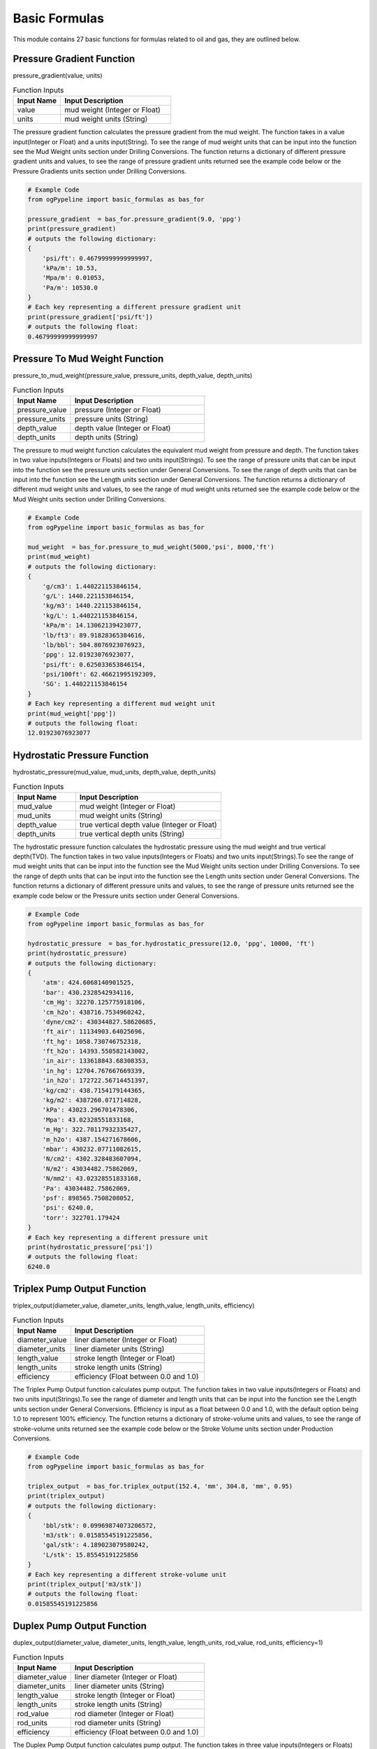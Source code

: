 Basic Formulas
==================

This module contains 27 basic functions for formulas related to oil and gas, they are outlined below. 

Pressure Gradient Function
------------

pressure_gradient(value, units)

.. list-table:: Function Inputs
   :widths: 30 70
   :header-rows: 1

   * - Input Name
     - Input Description
   * - value
     - mud weight (Integer or Float)
   * - units
     - mud weight units (String)

The pressure gradient function calculates the pressure gradient from the mud weight. The function takes in a value input(Integer or Float) and a units input(String). To see the range of mud weight units that can be input into the function see the Mud Weight units section under Drilling Conversions. The function returns a dictionary of different pressure gradient units and values, to see the range of pressure gradient units returned see the example code below or the Pressure Gradients units section under Drilling Conversions.

.. code:: python

   # Example Code
   from ogPypeline import basic_formulas as bas_for

   pressure_gradient  = bas_for.pressure_gradient(9.0, 'ppg')
   print(pressure_gradient)
   # outputs the following dictionary:
   {
       'psi/ft': 0.46799999999999997,
       'kPa/m': 10.53,
       'Mpa/m': 0.01053,
       'Pa/m': 10530.0
   }
   # Each key representing a different pressure gradient unit
   print(pressure_gradient['psi/ft'])
   # outputs the following float:
   0.46799999999999997

Pressure To Mud Weight Function
------------

pressure_to_mud_weight(pressure_value, pressure_units, depth_value, depth_units)

.. list-table:: Function Inputs
   :widths: 30 70
   :header-rows: 1

   * - Input Name
     - Input Description
   * - pressure_value
     - pressure (Integer or Float)
   * - pressure_units
     - pressure units (String)
   * - depth_value
     - depth value (Integer or Float)
   * - depth_units
     - depth units (String)

The pressure to mud weight function calculates the equivalent mud weight from pressure and depth. The function takes in two value inputs(Integers or Floats) and two units input(Strings). To see the range of pressure units that can be input into the function see the pressure units section under General Conversions. To see the range of depth units that can be input into the function see the Length units section under General Conversions. The function returns a dictionary of different mud weight units and values, to see the range of mud weight units returned see the example code below or the Mud Weight units section under Drilling Conversions.

.. code:: python

   # Example Code
   from ogPypeline import basic_formulas as bas_for

   mud_weight  = bas_for.pressure_to_mud_weight(5000,'psi', 8000,'ft')
   print(mud_weight)
   # outputs the following dictionary:
   {
       'g/cm3': 1.440221153846154,
       'g/L': 1440.221153846154,
       'kg/m3': 1440.221153846154,
       'kg/L': 1.440221153846154,
       'kPa/m': 14.13062139423077,
       'lb/ft3': 89.91828365384616,
       'lb/bbl': 504.8076923076923,
       'ppg': 12.01923076923077,
       'psi/ft': 0.625033653846154,
       'psi/100ft': 62.46621995192309,
       'SG': 1.440221153846154
   }
   # Each key representing a different mud weight unit
   print(mud_weight['ppg'])
   # outputs the following float:
   12.01923076923077

Hydrostatic Pressure Function
------------

hydrostatic_pressure(mud_value, mud_units, depth_value, depth_units)

.. list-table:: Function Inputs
   :widths: 30 70
   :header-rows: 1

   * - Input Name
     - Input Description
   * - mud_value
     - mud weight (Integer or Float)
   * - mud_units
     - mud weight units (String)
   * - depth_value
     - true vertical depth value (Integer or Float)
   * - depth_units
     - true vertical depth units (String)
   
The hydrostatic pressure function calculates the hydrostatic pressure using the mud weight and true vertical depth(TVD). The function takes in two value inputs(Integers or Floats) and two units input(Strings).To see the range of mud weight units that can be input into the function see the Mud Weight units section under Drilling Conversions. To see the range of depth units that can be input into the function see the Length units section under General Conversions. The function returns a dictionary of different pressure units and values, to see the range of pressure units returned see the example code below or the Pressure units section under General Conversions.

.. code:: python

   # Example Code
   from ogPypeline import basic_formulas as bas_for

   hydrostatic_pressure  = bas_for.hydrostatic_pressure(12.0, 'ppg', 10000, 'ft')
   print(hydrostatic_pressure)
   # outputs the following dictionary:
   {
       'atm': 424.6068140901525,
       'bar': 430.2328542934116,
       'cm_Hg': 32270.125775918106,
       'cm_h2o': 438716.7534960242,
       'dyne/cm2': 430344827.58620685,
       'ft_air': 11134903.64025696,
       'ft_hg': 1058.730746752318,
       'ft_h2o': 14393.550582143002,
       'in_air': 133618843.68308353,
       'in_hg': 12704.767667669339,
       'in_h2o': 172722.56714451397,
       'kg/cm2': 438.7154179144365,
       'kg/m2': 4387260.071714828,
       'kPa': 43023.296701478306,
       'Mpa': 43.02328551833168,
       'm_Hg': 322.70117932335427,
       'm_h2o': 4387.154271678606,
       'mbar': 430232.07711082615,
       'N/cm2': 4302.328483607094,
       'N/m2': 43034482.75862069,
       'N/mm2': 43.02328551833168,
       'Pa': 43034482.75862069,
       'psf': 898565.7508208052,
       'psi': 6240.0,
       'torr': 322701.179424
   }
   # Each key representing a different pressure unit
   print(hydrostatic_pressure['psi'])
   # outputs the following float:
   6240.0

Triplex Pump Output Function
------------

triplex_output(diameter_value, diameter_units, length_value, length_units, efficiency)

.. list-table:: Function Inputs
   :widths: 30 70
   :header-rows: 1

   * - Input Name
     - Input Description
   * - diameter_value
     - liner diameter (Integer or Float)
   * - diameter_units
     - liner diameter units (String)
   * - length_value
     - stroke length  (Integer or Float)
   * - length_units
     - stroke length units (String)
   * - efficiency
     - efficiency (Float between 0.0 and 1.0)

The Triplex Pump Output function calculates pump output. The function takes in two value inputs(Integers or Floats) and two units input(Strings).To see the range of diameter and length units that can be input into the function see the Length units section under General Conversions. Efficiency is input as a float between 0.0 and 1.0, with the default option being 1.0 to represent 100% efficiency. The function returns a dictionary of stroke-volume units and values, to see the range of stroke-volume units returned see the example code below or the Stroke Volume units section under Production Conversions.

.. code:: python

   # Example Code
   from ogPypeline import basic_formulas as bas_for

   triplex_output  = bas_for.triplex_output(152.4, 'mm', 304.8, 'mm', 0.95)
   print(triplex_output)
   # outputs the following dictionary:
   {
       'bbl/stk': 0.09969874073206572,
       'm3/stk': 0.01585545191225856,
       'gal/stk': 4.189023079580242,
       'L/stk': 15.85545191225856
   }
   # Each key representing a different stroke-volume unit
   print(triplex_output['m3/stk'])
   # outputs the following float:
   0.01585545191225856

Duplex Pump Output Function
------------

duplex_output(diameter_value, diameter_units, length_value, length_units, rod_value, rod_units, efficiency=1)

.. list-table:: Function Inputs
   :widths: 30 70
   :header-rows: 1

   * - Input Name
     - Input Description
   * - diameter_value
     - liner diameter (Integer or Float)
   * - diameter_units
     - liner diameter units (String)
   * - length_value
     - stroke length (Integer or Float)
   * - length_units
     - stroke length units (String)
   * - rod_value
     - rod diameter (Integer or Float)
   * - rod_units
     - rod diameter units (String)
   * - efficiency
     - efficiency (Float between 0.0 and 1.0)

The Duplex Pump Output function calculates pump output. The function takes in three value inputs(Integers or Floats) and three units input(Strings).To see the range of liner diameter, rod diameter and length units that can be input into the function see the Length units section under General Conversions. Efficiency is input as a float between 0.0 and 1.0, with the default option being 1.0 to represent 100% efficiency. The function returns a dictionary of stroke-volume units and values, to see the range of stroke-volume units returned see the example code below or the Stroke Volume units section under Production Conversions.

.. code:: python

   # Example Code
   from ogPypeline import basic_formulas as bas_for

   duplex_output  = bas_for.duplex_output(5.5, 'in', 14, 'in', 2, 'in', 0.95)
   print(duplex_output)
   # outputs the following dictionary:
   {
       'bbl/stk': 0.12169912796172896,
       'm3/stk': 0.01935425319309361,
       'gal/stk': 5.113409177017886,
       'L/stk': 19.35425319309361
   }
   # Each key representing a different stroke-volume unit
   print(duplex_output['m3/stk'])
   # outputs the following float:
   0.01935425319309361

Hydraulic Horsepower Function
------------

hydraulic_horsepower(pressure_value, pressure_units, circulating_value, circulating_units)

.. list-table:: Function Inputs
   :widths: 30 70
   :header-rows: 1

   * - Input Name
     - Input Description
   * - pressure_value
     - pressure value (Integer or Float)
   * - pressure_units
     - pressure units (String)
   * - circulating_value
     - flow rate (Integer or Float)
   * - circulating_units
     - flow rate units (String)

The function takes in two value inputs(Integers or Floats) and two units input(Strings). To see the range of pressure units that can be input into the function see the pressure units section under General Conversions. To see the range of flow rate units(circulating_units) that can be input into the function see the flow rate units section under Drilling Conversions. The function returns the hyraulic horsepower as a dictionary with a single entry 'hhp'.

.. code:: python

   # Example Code
   from ogPypeline import basic_formulas as bas_for

   hydraulic_horsepower  = bas_for.hydraulic_horsepower(3500 , 'psi', 800, 'gpm')
   print(hydraulic_horsepower)
   # outputs the following dictionary:
   {
       'hhp': 1633.6056009334889
   }

Suspended Drill Collar Weight Function
------------

drill_collar_in_air(od_value, id_value, diameter_units, dc_type)

.. list-table:: Function Inputs
   :widths: 30 70
   :header-rows: 1

   * - Input Name
     - Input Description
   * - od_value
     - drill collar outer diameter value (Integer or Float)
   * - id_value
     - drill collar inner diameter value (Integer or Float)
   * - diameter_units
     - diameter units (String)
   * - dc_type
     - drill collar type (String 'reg' or 'spiral')

The function takes in two value inputs(Integers or Floats) and one units input(Strings). To see the range of diameter units that can be input into the function see the pressure units section under General Conversions. To see the range of diameter units that can be input into the function see the Length units section under General Conversions. Drill Collar type(dc_type) is input as a string, either 'reg' or 'spiral', with the default option being 'reg' for regular drill collar. The function returns a dictionary of weight-length units and values, to see the range of weight-length units returned see the example code below or the Weight Length units section under Drilling Conversions.

.. code:: python

   # Example Code
   from ogPypeline import basic_formulas as bas_for

   drill_collar_in_air  = bas_for.drill_collar_in_air(8.0, 2.8125, 'in', dc_type='reg')
   print(drill_collar_in_air)
   # outputs the following dictionary:
   {
       'lb/ft': 149.198984375,
       'kg/m': 222.0319605875
   }
   # Each key representing a different stroke-volume unit
   print(drill_collar_in_air['lb/ft'])
   # outputs the following float:
   149.198984375

Capacity of Hole or Tubular Function
------------

hole_tubular_capacity(diameter_value, diameter_units, washout_value)

.. list-table:: Function Inputs
   :widths: 30 70
   :header-rows: 1

   * - Input Name
     - Input Description
   * - diameter_value
     - inner diameter value of hole or tubular (Integer or Float)
   * - diameter_units
     - diameter units (string)
   * - washout_value
     - washout value of hole or tubular (Integer or Float)

The function takes in two value inputs(Integers or Floats) and one units input(Strings). To see the range of diameter units that can be input into the function see the pressure units section under General Conversions. To see the range of diameter units that can be input into the function see the Length units section under General Conversions. The washout is a decimal display of the percentage of washout in the hole, i.e. 20% washout is input into the function as 0.2, the default for washout is 0.0 . The function returns a dictionary containing the capacity in volume by length and in length by volume, To see the range of capacity units that can be returned, see the example code below or review the Pipe Capacity (Volume per Length) and the Pipe Capacity (Length per Volume) units section of Production Conversions.

.. code:: python

   # Example Code
   from ogPypeline import basic_formulas as bas_for

   hole_tubular_capacity  = bas_for.hole_tubular_capacity(2.8125,'in',0.05)
   print(hole_tubular_capacity)
   # outputs the following dictionary:
   {
       'bbl/ft': 0.00847187416516903,
       'm3/m': 0.004419387045757085,
       'bbl/in': 0.0007059895137640856,
       'ft3/ft': 0.04756604348985526,
       'gal(us)/ft': 0.35581871493709927,
       'l/m': 4.419030040979765,
       'dm3/m': 4.419030040979765,
       'in3/ft': 82.19412315046993,
       'm/m3': 226.29400359955125,
       'ft/bbl': 118.03763612440862,
       'ft/ft3': 21.023400868169222,
       'ft/gal(us)': 2.8104199077240137
   }
   # Each key representing a different pipe capacity unit
   print(hole_tubular_capacity['ft/bbl'])
   # outputs the following float:
   118.03763612440862

Tubular Displacement Function
------------

tubular_displacement(od_value, id_value, diameter_units)

.. list-table:: Function Inputs
   :widths: 30 70
   :header-rows: 1

   * - Input Name
     - Input Description
   * - od_value
     - outer diameter value of tubular (Integer or Float)
   * - id_value
     - inner diameter value of tubular (Integer or Float)
   * - diameter_units
     - diameter units (string)

The function is for the calculation of plain pipe such as casing or tubing that has no tool joints. It takes in two value inputs(Integers or Floats) and one units input(Strings). To see the range of diameter units that can be input into the function see the Length units section under General Conversions. The function returns a dictionary containing the capacity in volume by length and in length by volume, To see the range of capacity units that can be returned, see the example code below or review the Pipe Capacity (Volume per Length) and the Pipe Capacity (Length per Volume) units section of Production Conversions.

.. code:: python

   # Example Code
   from ogPypeline import basic_formulas as bas_for

   tubular_displacement  = bas_for.tubular_displacement(5, 4.276,'in')
   print(tubular_displacement)
   # outputs the following dictionary:
   {
       'bbl/ft': 0.006524017874489995,
       'm3/m': 0.0034032800202992036,
       'bbl/in': 0.0005436681562074994,
       'ft3/ft': 0.03662964202448027,
       'gal(us)/ft': 0.2740087507285798,
       'l/m': 3.403005098185973,
       'dm3/m': 3.403005098185973,
       'in3/ft': 63.29602141830193,
       'm/m3': 293.8579200287023,
       'ft/bbl': 153.27977624190268,
       'ft/ft3': 27.300294098743297,
       'ft/gal(us)': 3.6495184819500626
   }
   # Each key representing a different pipe capacity unit
   print(tubular_displacement['l/m'])
   # outputs the following float:
   3.403005098185973

Annular Capacity Function
------------

annular_capacity(od_value, id_value, diameter_units)

.. list-table:: Function Inputs
   :widths: 30 70
   :header-rows: 1

   * - Input Name
     - Input Description
   * - od_value
     - outer diameter value of annulus (Integer or Float)
   * - id_value
     - inner diameter value of annulus (Integer or Float)
   * - diameter_units
     - diameter units (string)

The function is for the calculation of fluid in the annulus between two tubulars. It takes in two value inputs(Integers or Floats) and one units input(Strings). To see the range of diameter units that can be input into the function see the Length units section under General Conversions. The function returns a dictionary containing the capacity in volume by length and in length by volume, To see the range of capacity units that can be returned, see the example code below or review the Pipe Capacity (Volume per Length) and the Pipe Capacity (Length per Volume) units section of Production Conversions.

.. code:: python

   # Example Code
   from ogPypeline import basic_formulas as bas_for

   annular_capacity  = bas_for.annular_capacity(6.125, 3.5,'in')
   print(annular_capacity)
   # outputs the following dictionary:
   {
       'bbl/ft': 0.02454403050320575,
       'm3/m': 0.012803491688119291,
       'bbl/in': 0.002045335875267145,
       'ft3/ft': 0.13780450459612387,
       'gal(us)/ft': 1.0308492811346415,
       'l/m': 12.802457402673886,
       'dm3/m': 12.802457402673886,
       'in3/ft': 238.1261839421022,
       'm/m3': 78.11000408336783,
       'ft/bbl': 40.74310451453309,
       'ft/ft3': 7.256656833757274,
       'ft/gal(us)': 0.9700739170126922
   }
   # Each key representing a different pipe capacity unit
   print(annular_capacity['bbl/ft'])
   # outputs the following float:
   0.02454403050320575

Annular Capacity Multiple Tubulars Function
------------

annular_capacity_multiple_tubulars(od_value, id_array, diameter_units)

.. list-table:: Function Inputs
   :widths: 30 70
   :header-rows: 1

   * - Input Name
     - Input Description
   * - od_value
     - outer diameter value of annulus (Integer or Float)
   * - id_array
     - a list of inner diameter value of annulus (list of Integers or Floats)
   * - diameter_units
     - diameter units (string)

The function is for the calculation of fluid in the annulus between tubulars. It takes in one value input(Integer or Float), a list of values(Integers or Floats) and one units input(Strings). To see the range of diameter units that can be input into the function see the Length units section under General Conversions. The function returns a dictionary containing the capacity in volume by length and in length by volume, To see the range of capacity units that can be returned, see the example code below or review the Pipe Capacity (Volume per Length) and the Pipe Capacity (Length per Volume) units section of Production Conversions.

.. code:: python

   # Example Code
   from ogPypeline import basic_formulas as bas_for

   annular_capacity  = bas_for.annular_capacity_multiple_tubulars(8.681, [2.125,3.5,5.5],'in')
   print(annular_capacity)
   # outputs the following dictionary:
   {
       'bbl/ft': 0.027534618224208267,
       'm3/m': 0.014363543735131138,
       'bbl/in': 0.0022945515186840212,
       'ft3/ft': 0.1545954085713359,
       'gal(us)/ft': 1.1564539654167472,
       'l/m': 14.36238342631917,
       'dm3/m': 14.36238342631917,
       'in3/ft': 267.1408660112686,
       'm/m3': 69.6263266560265,
       'ft/bbl': 36.31791775201757,
       'ft/ft3': 6.468497410377888,
       'ft/gal(us)': 0.8647123274289895
   }
   # Each key representing a different pipe capacity unit
   print(annular_capacity['bbl/ft'])
   # outputs the following float:
   0.027534618224208267

Cuttings Drilled Function
------------

cuttings_drilled(diameter_value, diameter_units, washout_value, porosity)

.. list-table:: Function Inputs
   :widths: 30 70
   :header-rows: 1

   * - Input Name
     - Input Description
   * - diameter_value
     - outer diameter value of annulus (Integer or Float)
   * - diameter_units
     - a list of inner diameter value of annulus (list of Integers or Floats)
   * - washout_value
     - diameter units (string)
   * - porosity
     - porosity (Float between 0.0 and 1.0)

This function is for the calculation of the volume of cuttings produced while drilling. It takes in three value inputs(Integers or Floats) and one unit input(String). To see the range of diameter units that can be input into the function see the Length units section under General Conversions. The washout and porosity values are a decimal display of the percentage i.e. 20% is input into the function as 0.2. The function returns a dictionary containing the capacity in volume by length. To see the range of capacity units that can be returned, see the example code below or review the Pipe Capacity (Volume per Length) units section of Production Conversions.

.. code:: python

   # Example Code
   from ogPypeline import basic_formulas as bas_for

   cuttings_drilled  = bas_for.cuttings_drilled(12.25,'in',0.1,0.2)
   print(cuttings_drilled)
   # outputs the following dictionary:
   {
       'bbl/ft': 0.14111181270643094,
       'm3/m': 0.07361154154556052,
       'bbl/in': 0.011759317725535907,
       'ft3/ft': 0.7922840317579817,
       'gal(us)/ft': 5.9266961336701,
       'l/m': 73.60559509377308,
       'dm3/m': 73.60559509377308,
       'in3/ft': 1369.066806877793
   }
   # Each key representing a different volume per length unit
   print(cuttings_drilled['ft3/ft'])
   # outputs the following float:
   0.7922840317579817

Annular Velocity from Annular Capacity Function
------------

annular_velocity_annular_capcity(output_value, output_units, annulus_value, annulus_units)

.. list-table:: Function Inputs
   :widths: 30 70
   :header-rows: 1

   * - Input Name
     - Input Description
   * - output_value
     - pump output / flow rate value (Integer or Float)
   * - output_units
     - pump output / flow rate units (string)
   * - annulus_value
     - annular capacity value value (Integer or Float)
   * - annulus_units
     - annular capacity value units (string)

This function is for the calculation of annular velocity from the annular capacity and flow rate. It takes in two value inputs(Integers or Floats) and two unit inputs(Strings). To see the range of flow rate units that can be input into the function see the Flow Rate units section under Drilling Conversions. To see the range of annular capacity units that can be input into the function see the Annular Capacity units section under Production Conversions. The function returns a dictionary containing the annular velocity with different units. To see the range of velocity units that can be returned, see the example code below or review the Velocity units section of Force and Power Conversions.

.. code:: python

   # Example Code
   from ogPypeline import basic_formulas as bas_for

   annular_velocity  = bas_for.annular_velocity_annular_capcity(12.6,'bbl/min',0.1261,'bbl/ft')
   print(annular_velocity)
   # outputs the following dictionary:
   {
       'ft/d': 143885.80491673274,
       'ft/hr': 5995.241871530531,
       'ft/min': 99.92069785884219,
       'ft/s': 1.665348295003965,
       'kph': 1.665348295003965,
       'k/min': 0.030455828707375097,
       'k/sec': 0.0005095955590800952,
       'knot': 0.986686915146709,
       'mach': 0.0014888183980967485,
       'm/d': 43856.39333862014,
       'm/hr': 43856.39333862014,
       'm/min': 30.4558287073751,
       'm/sec': 0.5075971451229183,
       'mph': 1.135458842188739,
       'mi/min': 0.01892498017446471,
       'mi/sec': 0.000319746233148295
   }
   # Each key representing a different velocity unit
   print(annular_velocity['ft/min'])
   # outputs the following float:
   99.92069785884219

Annular Velocity from Annulus Diameter Function
------------

annular_velocity_flow_rate(hole_id_value, pipe_od_value, dia_units, flow_value, flow_units)

.. list-table:: Function Inputs
   :widths: 30 70
   :header-rows: 1

   * - Input Name
     - Input Description
   * - hole_id_value
     - hole inner diameter value (Integer or Float)
   * - pipe_od_value
     - pipe outer diameter value (Integer or Float)
   * - dia_unit
     - diameter units (string)
   * - flow_value
     - pump output / flow rate value (Integer or Float)
   * - flow_units
     - pump output / flow rate units (string)

This function is for the calculation of annular velocity from the annular diameter and flow rate. It takes in three value inputs(Integers or Floats) and two unit inputs(Strings). To see the range of flow rate units that can be input into the function see the Flow Rate units section under Drilling Conversions. To see the range of Diameter units that can be input into the function see the Length units section under General Conversions. The function returns a dictionary containing the annular velocity with different units and values. To see the range of velocity units that can be returned, see the example code below or review the Velocity units section of Force and Power Conversions.

.. code:: python

   # Example Code
   from ogPypeline import basic_formulas as bas_for

   annular_velocity  = bas_for.annular_velocity_flow_rate(12.25,4.5,'in',120,'ft3/min')
   print(annular_velocity)
   # outputs the following dictionary:
   {
       'ft/d': 243963.61949118917, 
       'ft/hr': 10165.150812132882, 
       'ft/min': 169.4191802022147, 
       'ft/s': 2.8236586506762515, 
       'kph': 2.8236586506762515, 
       'k/min': 0.05163896612563504, 
       'k/sec': 0.000864037819031295, 
       'knot': 1.6729635787428097, 
       'mach': 0.002524345785012999, 
       'm/d': 74360.11122091446, 
       'm/hr': 74360.11122091446, 
       'm/min': 51.638966125635044, 
       'm/sec': 0.8606494354272507, 
       'mph': 1.925211796145887, 
       'mi/min': 0.03208799273029946, 
       'mi/sec': 0.000542141376647087
   }
   # Each key representing a different velocity unit
   print(annular_velocity['ft/min'])
   # outputs the following float:
   169.4191802022147

Flow Rate from Required Annular Velocity Function
------------

pump_output_flow_rate(od_value, id_value, diameter_units, velocity_value, velocity_units)

.. list-table:: Function Inputs
   :widths: 30 70
   :header-rows: 1

   * - Input Name
     - Input Description
   * - od_value
     - hole inner diameter value (Integer or Float)
   * - id_value
     - pipe outer diameter units (Integer or Float)
   * - diameter_units
     - diameter units (string)
   * - velocity_value
     - required annular velocity value (Integer or Float)
   * - velocity_units
     - required annular velocity units (string)

This function is for the calculation of the flow rate from the required annular velocity. It takes in three value inputs(Integers or Floats) and two unit inputs(Strings). To see the range of Diameter units that can be input into the function see the Length units section under General Conversions. To see the range of annular velocity units that can be input into the function see the Velocity units section under Force and Power Conversions. The function returns a dictionary containing the flow rate with different units and values. To see the range of velocity units that can be returned, see the example code below or review the Flow Rate units section of Drilling Conversions.

.. code:: python

   # Example Code
   from ogPypeline import basic_formulas as bas_for

   pump_output  = bas_for.pump_output_flow_rate(10, 5.0, 'in', 120, 'ft/min')
   print(pump_output)
   # outputs the following dictionary:
   {
       'bbl/hr': 524.7813306122449,
       'bbl/min': 8.74634693877551,
       'ft3/min': 49.10715918367347,
       'm3/hr': 83.43356326530612,
       'm3/min': 1.3905551020408162,
       'gal/hr': 22040.81632653061,
       'gpm': 367.3469387755102,
       'L/hr': 83433.56583673469,
       'L/min': 1390.5594367346937
   }
   # Each key representing a different flow rate unit
   print(pump_output['gpm'])
   # outputs the following float:
   367.3469387755102

Stroke Rate from Required Annular Velocity Function
------------

pump_output_spm(velocity_value, velocity_units, stroke_value, stroke_units, annulus_value, annulus_units)

.. list-table:: Function Inputs
   :widths: 30 70
   :header-rows: 1

   * - Input Name
     - Input Description
   * - velocity_value
     - required annular velocity value (Integer or Float)
   * - velocity_units
     - required annular velocity units (string)
   * - stroke_value
     - pump output value (Integer or Float)
   * - stroke_units
     - pump output units (string)
   * - annulus_value
     - annular capacity value (Integer or Float)
   * - annulus_units
     - annular capacity units (string)

This function is for the calculation of the required Strokes per Minute from the required annular velocity, pump output and annular capacity. It takes in three value inputs(Integers or Floats) and three unit inputs(Strings).To see the range of annular velocity units that can be input into the function see the Velocity units section under Force and Power Conversions.  To see the range of Pump Output units that can be input into the function see the Stroke Volume units section under Production Conversions.  To see the range of Annular Capacity units that can be input into the function see the Pipe Capacity units section under Production Conversions. The function returns a float giving the required strokes per minute.

.. code:: python

   # Example Code
   from ogPypeline import basic_formulas as bas_for

   spm_output  = bas_for.pump_output_spm(120,'ft/min',0.136,'bbl/stk',0.1261,'bbl/ft')
   print(spm_output)
   # outputs the following float:
   111.26470588235291

Stroke Pressure Factor Function
------------

stroke_pressure_factor(old_spm, new_spm, pressure_old_value, pressure_new_value, pressure_units)

.. list-table:: Function Inputs
   :widths: 30 70
   :header-rows: 1

   * - Input Name
     - Input Description
   * - old_spm
     - old strokes per minute value (Integer or Float)
   * - new_spm
     - new strokes per minute value (Integer or Float)
   * - pressure_old_value
     - old pressure value (Integer or Float)
   * - pressure_new_value
     - new pressure value (Integer or Float)
   * - pressure_units
     - pressure units (string)

This function is for the calculation of the relationship factor between pump pressure and pump stroke output. It takes in four value inputs(Integers or Floats) and one unit input(String).To see the range of pressure units that can be input into the function see the Pressure units section under General Conversions. The function returns a float giving the stroke pressure factor.

.. code:: python

   # Example Code
   from ogPypeline import basic_formulas as bas_for

   factor  = bas_for.stroke_pressure_factor(120, 315, 450, 2500, 'psi')
   print(factor)
   # outputs the following float:
   1.7768442367078825

New Pressure from Stroke Pressure Factor Function
------------

stroke_pressure_relationship(old_spm, new_spm, pressure_value, pressure_units, factor)

.. list-table:: Function Inputs
   :widths: 30 70
   :header-rows: 1

   * - Input Name
     - Input Description
   * - old_spm
     - old strokes per minute value (Integer or Float)
   * - new_spm
     - new strokes per minute value (Integer or Float)
   * - pressure_value
     - old pressure value (Integer or Float)
   * - pressure_units
     - pressure units (string)
   * - factor
     - stroke pressure factor (Integer or Float)

This function is for the calculation of the new pump pressure from the pump stroke output and stroke pressure factor. It takes in four value inputs(Integers or Floats) and one unit input(String). The default input for factor is 2. To see the range of pressure units that can be input into the function see the Pressure units section under General Conversions. The function returns a dictionary of the new pressure with the different pressure units and values. To see the range of pressure units that can be returned, see the example code below or review the Pressure units section of General Conversions.

.. code:: python

   # Example Code
   from ogPypeline import basic_formulas as bas_for

   new_pressure  = bas_for.stroke_pressure_relationship(60, 30, 1800, 'psi', 1.7768)
   print(new_pressure)
   # outputs the following dictionary:
   {
       'atm': 35.744133919186226,
       'bar': 36.21774368659171,
       'cm_Hg': 2716.554843320286,
       'cm_h2o': 36931.93295344288,
       'dyne/cm2': 36227169.791496836,
       'ft_air': 937355.392535161,
       'ft_hg': 89.12578022885893,
       'ft_h2o': 1211.673912212499,
       'in_air': 11248264.710421933,
       'in_hg': 1069.50925386916,
       'in_h2o': 14540.083592648887,
       'kg/cm2': 36.93182052188139,
       'kg/m2': 369327.11943802587,
       'kPa': 3621.7753175671164,
       'Mpa': 3.6217743761505465,
       'm_Hg': 27.16554183033969,
       'm_h2o': 369.3182130085059,
       'mbar': 36217.678262021276,
       'N/cm2': 362.17743187166604,
       'N/m2': 3622716.979149684,
       'N/mm2': 3.6217743761505465,
       'Pa': 3622716.979149684,
       'psf': 75642.81463865908,
       'psi': 525.2939619767042,
       'torr': 27165.541838812216
   }
   # Each key representing a different pressure unit
   print(new_pressure['psi'])
   # outputs the following float:
   525.2939619767042

Buoyancy Factor Function
------------

buoyancy_factor(value, units)

.. list-table:: Function Inputs
   :widths: 30 70
   :header-rows: 1

   * - Input Name
     - Input Description
   * - value
     - mud weight value (Integer or Float)
   * - units
     - mud weight units (string)

This function is used to calculate the buoyancy factor to compensate for weight loss due to the buoyancy in drilling fluid. It takes in one value input(Integer or Float) and one unit input(String).To see the range of mud weight units that can be input into the function see the Mud Weight units section under Drilling Conversions. The function returns a float giving the buoyancy factor.

.. code:: python

   # Example Code
   from ogPypeline import basic_formulas as bas_for

   buoyancy_factor  = bas_for.buoyancy_factor(120, 'lb/ft3')
   print(buoyancy_factor)
   # outputs the following float:
   0.7551113282442748

Formation Temperature Function
------------

formation_temp(depth_value, depth_units, gradient_value, gradient_units, temp_value, temp_units)

.. list-table:: Function Inputs
   :widths: 30 70
   :header-rows: 1

   * - Input Name
     - Input Description
   * - depth_value
     - depth value (Integer or Float)
   * - depth_units
     - depth units (string)
   * - gradient_value
     - geothermal gradient value (Integer or Float)
   * - gradient_units
     - geothermal gradient units (string)
   * - temp_value
     - surface temperature value (Integer or Float)
   * - temp_units
     - surface temperature units (string)

This function is for the calculation of formation temperature using the geothermal gradient and total vertical depth. It takes in three value inputs(Integers or Floats) and three unit inputs(Strings). To see the range of depth units that can be input into the function see the Length units section under General Conversions. To see the range of geothermal gradient units that can be input into the function see the Geothermal Gradient units section under Drilling Conversions. To see the range of temperature units that can be input into the function see the Temperature units section under General Conversions. The function returns a dictionary of formation temperatures with the different temperature units and values. To see the range of temperature units that can be returned, see the example code below or review the Temperature units section of General Conversions.

.. code:: python

   # Example Code
   from ogPypeline import basic_formulas as bas_for

   formation_temp = basFor.formation_temp(12000, 'ft', 0.15, 'f/100ft', 90, 'f')
   print(formation_temp)
   # outputs the following dictionary:
   {
       'c': 42.22222222222222,
       'f': 108.0,
       'k': 315.3722222222222
   }
   # Each key representing a different temperature unit
   print(formation_temp['f'])
   # outputs the following float:
   108.0

Surface Accumulator Capacity Function
------------

accumulator_capacity_surface(volume_value, volume_units, pre_charge_value, operating_value, minimum_value, pressure_units)

.. list-table:: Function Inputs
   :widths: 30 70
   :header-rows: 1

   * - Input Name
     - Input Description
   * - volume_value
     - volume per bottle value (Integer or Float)
   * - volume_units
     - volume units (string)
   * - pre_charge_value
     - pre-charge pressure value (Integer or Float)
   * - operating_value
     - operating pressure value (Integer or Float)
   * - minimum_value
     - minimum system pressure value (Integer or Float)
   * - pressure_units
     - pressure units (string)

This function is used to calculate the usable volume of hydraulic fluid per bottle. It takes in four value inputs(Integers or Floats) and two unit inputs(Strings). To see the range of volume units that can be input into the function see the Volume units section under General Conversions. To see the range of pressure units that can be input into the function see the Pressure units section under General Conversions. The function returns a dictionary of accumulator volume with the different volume units and values. To see the range of temperature units that can be returned, see the example code below or review the  Volume units section under General Conversions.

.. code:: python

   # Example Code
   from ogPypeline import basic_formulas as bas_for

   accumulator_capacity = basFor.accumulator_capacity_surface(10,'gal_us',1000,3000,1200,'psi' )
   print(accumulator_capacity)
   # outputs the following dictionary:
   {
       'bbl': 0.11904761904761904,
       'bucket': 1.0,
       'bu_us': 0.5371043789851466,
       'cm3': 18925.056775170324,
       'ft3': 0.6684027760371456,
       'in3': 1155.0011550011548,
       'm3': 0.01892705891700147,
       'mm3': 18927062.67128992,
       'yd3': 0.024755658433030393,
       'C': 80.0,
       'dr': 5119.803399549457,
       'drum': 0.09090909090909091,
       'fl_oz': 640.0,
       'gal_us': 5.0,
       'gill': 160.0,
       'gal_uk': 4.163371,
       'kL': 0.018927,
       'L': 18.927059,
       'ml': 18927.05892,
       'Pt': 40.0,
       'qt_dr': 17.18734,
       'qt_lq': 20.0,
       'tbsp': 1280.0,
       'tsp': 3840.0,
       'toe': 0.016234000000000002
   }
   # Each key representing a different volume unit
   print(accumulator_capacity['gal_us'])
   # outputs the following float:
   5.0

Subsea Accumulator Capacity Function
------------

accumulator_capacity_subsea(volume_value, volume_units, pre_charge_value, operating_value, minimum_value, pressure_units, pres_grad_value, pres_grad_units, depth_value, depth_units)

.. list-table:: Function Inputs
   :widths: 30 70
   :header-rows: 1

   * - Input Name
     - Input Description
   * - volume_value
     - volume per bottle value (Integer or Float)
   * - volume_units
     - volume units (string)
   * - pre_charge_value
     - pre-charge pressure value (Integer or Float)
   * - operating_value
     - operating pressure value (Integer or Float)
   * - minimum_value
     - minimum system pressure value (Integer or Float)
   * - pressure_units
     - pressure units (string)
   * - pres_grad_value
     - pressure gradient value (Integer or Float)
   * - pres_grad_units
     - pressure gradient units (string)
   * - depth_value
     - water depth value (Integer or Float)
   * - depth_units
     - water depth units (string)

This function is used to calculate the usable volume of hydraulic fluid per bottle for a subsea BOP. It takes in six value inputs(Integers or Floats) and four unit inputs(Strings). To see the range of volume units that can be input into the function see the Volume units section under General Conversions. To see the range of pressure units that can be input into the function see the Pressure units section under General Conversions.To see the range of pressure gradient units that can be input into the function see the Pressure Gradient units section under Drilling Conversions.To see the range of depth units that can be input into the function see the Length units section under General Conversions. The function returns a dictionary of accumulator volumes with the different volume units and values. To see the range of temperature units that can be returned, see the example code below or review the  Volume units section under General Conversions.

.. code:: python

   # Example Code
   from ogPypeline import basic_formulas as bas_for

   accumulator_capacity = basFor.accumulator_capacity_subsea(10,'gal_us',1000,3000,1200,'psi', 0.445, 'psi/ft', 1500, 'ft' )
   print(accumulator_capacity)
   # outputs the following dictionary:
   {
       'bbl': 0.10434179995862304,
       'bucket': 0.8764711196524337,
       'bu_us': 0.4707564764193365,
       'cm3': 16587.26570121941,
       'ft3': 0.5858357294920719,
       'in3': 1012.3251555237163,
       'm3': 0.01658902052071186,
       'mm3': 16589023.811237257,
       'yd3': 0.02169761966453136,
       'C': 70.11768957219469,
       'dr': 4487.359818003449,
       'drum': 0.07967919269567578,
       'fl_oz': 560.9415165775575,
       'gal_us': 4.382355598262168,
       'gill': 140.23537914438938,
       'gal_uk': 3.6490744418984726,
       'kL': 0.01658896888166161,
       'L': 16.589020593457672,
       'ml': 16589.020523339983,
       'Pt': 35.058844786097346,
       'qt_dr': 15.06420713364706,
       'qt_lq': 17.529422393048673,
       'tbsp': 1121.883033155115,
       'tsp': 3365.649099465345,
       'toe': 0.014228632156437609
   }
   # Each key representing a different volume unit
   print(accumulator_capacity['gal_us'])
   # outputs the following float:
   4.382355598262168

Depth of Washout Plugging Function
------------

washout_depth_plug(pipe_value, pipe_units, pump_value, pump_units, strokes)

.. list-table:: Function Inputs
   :widths: 30 70
   :header-rows: 1

   * - Input Name
     - Input Description
   * - pipe_value
     - pipe capacity value (Integer or Float)
   * - pipe_units
     - pipe capacity units (string)
   * - pump_value
     - stroke volume value (Integer or Float)
   * - pump_units
     - stroke volume units (string)
   * - strokes
     - number of strokes until pressure increase is seen value (Integer or Float)

This function is for the calculation of washout depth by pumping material to plug the hole and using the number of strokes when a pressure increase is seen. It takes in three value inputs(Integers or Floats) and two unit inputs(Strings). To see the range of pipe capacity units that can be input into the function see the Pipe Capacity units section under Production Conversions. To see the range of stroke volume units that can be input into the function see the Stroke Volume units section under Production Conversions. The function returns a dictionary of the washout depth with the different depth units. To see the range of depth units that can be returned and values, see the example code below or review the Length units section of General Conversions.

.. code:: python

   # Example Code
   from ogPypeline import basic_formulas as bas_for

   washout_depth = basFor.washout_depth_plug(0.00742,'bbl/ft', 0.0855 ,'bbl/stk', 400)
   print(washout_depth)
   # outputs the following dictionary:
   {
       'cm': 140487.33153638814,
       'dm': 14048.733153638816,
       'dam': 140.48733153638815,
       'fath': 768.1942237196766,
       'ft': 4609.1644204851755,
       'hm': 14.048733153638814,
       'in': 55309.9730458221,
       'km': 1.4048733153638815,
       'league': 0.2908382749326146,
       'm': 1404.8733153638816,
       'mi': 0.8729757412398922,
       'mm': 1404873.3153638816,
       'nleague': 0.25304312668463613,
       'nm': 0.7586684636118598,
       'yd': 1536.3879865229112
   }
   # Each key representing a different depth unit
   print(washout_depth['ft'])
   # outputs the following float:
   4609.1644204851755

Depth of Washout Passing Function
------------

washout_depth_pass(pipe_value, pipe_units, pump_value, pump_units, strokes, annular_value, annular_units)

.. list-table:: Function Inputs
   :widths: 30 70
   :header-rows: 1

   * - Input Name
     - Input Description
   * - pipe_value
     - pipe capacity value (Integer or Float)
   * - pipe_units
     - pipe capacity units (string)
   * - pump_value
     - stroke volume value (Integer or Float)
   * - pump_units
     - stroke volume units (string)
   * - strokes
     - number of strokes until passing material is seen at shakers (Integer or Float)
   * - annular_value
     - annular capacity value (Integer or Float)
   * - annular_units
     - annular capacity units (string)

This function is for the calculation of washout depth by pumping material that will pass through the hole and using the number of strokes when material is seen at the shakers. It takes in four value inputs(Integers or Floats) and three unit inputs(Strings). To see the range of pipe capacity units that can be input into the function see the Pipe Capacity units section under Production Conversions. To see the range of stroke volume units that can be input into the function see the Stroke Volume units section under Production Conversions. To see the range of annular capacity units that can be input into the function see the Pipe Capacity units section under Production Conversions.The function returns a dictionary of the washout depth with the different depth units and values. To see the range of depth units that can be returned, see the example code below or review the Length units section of General Conversions.

.. code:: python

   # Example Code
   from ogPypeline import basic_formulas as bas_for

   washout_depth = basFor.washout_depth_pass(0.00742,'bbl/ft', 0.0855 ,'bbl/stk', 2500, 0.0455, 'bbl/ft')
   print(washout_depth)
   # outputs the following dictionary:
   {
       'cm': 123112.24489795919,
       'dm': 12311.224489795919,
       'dam': 123.11224489795919,
       'fath': 673.1860756802721,
       'ft': 4039.1156462585036,
       'hm': 12.311224489795919,
       'in': 48469.38775510204,
       'km': 1.2311224489795918,
       'league': 0.2548681972789116,
       'm': 1231.122448979592,
       'mi': 0.7650085034013606,
       'mm': 1231122.448979592,
       'nleague': 0.22174744897959184,
       'nm': 0.6648384353741497,
       'yd': 1346.3717474489797
   }
   # Each key representing a different depth unit
   print(washout_depth['ft'])
   # outputs the following float:
   4039.1156462585036

Basic Equivalent Circulating Density Function
------------

ecd(pres_value, pres_units, mud_value, mud_units, depth_value, depth_units)

.. list-table:: Function Inputs
   :widths: 30 70
   :header-rows: 1

   * - Input Name
     - Input Description
   * - pres_value
     - annular pressure loss value (Integer or Float)
   * - pres_units
     - annular pressure loss units (string)
   * - mud_value
     - mud weight value (Integer or Float)
   * - mud_units
     - mud weight units (string)
   * - depth_value
     - true vertical depth value (Integer or Float)
   * - depth_units
     - true vertical depth units (String)

This is a simple version of the calculation, this function uses annular pressure loss, mud weight and depth to caculate the ECD. It takes in three value inputs(Integers or Floats) and three unit inputs(Strings). To see the range of pressure units that can be input into the function see the Pressure units section under General Conversions. To see the range of mud weight units that can be input into the function see the Mud Weight units section under Drilling Conversions. To see the range of depth units that can be input into the function see the Length units section under General Conversions.The function returns a dictionary of the ECD with the mud weight units. To see the range of mud weight units that can be returned, see the example code below or review the Mud Weight units section of Drilling Conversions.

.. code:: python

   # Example Code
   from ogPypeline import basic_formulas as bas_for

   ecd = basFor.ecd(400,'psi',10,'ppg',8000,'ft')
   print(ecd)
   # outputs the following dictionary:
   {
       'g/cm3': 1.3134816923076924, 
       'g/L': 1313.4816923076924, 
       'kg/m3': 1313.4816923076924, 
       'kg/L': 1.3134816923076924, 
       'kPa/m': 12.887126711538462, 
       'lb/ft3': 82.0054746923077, 
       'lb/bbl': 460.3846153846154, 
       'ppg': 10.961538461538462, 
       'psi/ft': 0.5700306923076923, 
       'psi/100ft': 56.96919259615385, 
       'SG': 1.3134816923076924
   }
   # Each key representing a different pressure unit
   print(ecd['SG'])
   # outputs the following float:
   1.3134816923076924

Formation Integrity Test Function
------------

fit_test(fit_value, mud_value, mud_units, depth_value, depth_units)

.. list-table:: Function Inputs
   :widths: 30 70
   :header-rows: 1

   * - Input Name
     - Input Description
   * - fit_value
     - required FIT value (Integer or Float)
   * - mud_value
     - mud weight value (Integer or Float)
   * - mud_units
     - mud weight units (string)
   * - depth_value
     - true vertical depth of shoe value (Integer or Float)
   * - depth_units
     - true vertical depth units (String)

This function uses requried FIT value, mud weight and depth to caculate the required FIT pressure. It takes in three value inputs(Integers or Floats) and two unit inputs(Strings). To see the range of mud weight units that can be input into the function see the Mud Weight units section under Drilling Conversions. To see the range of depth units that can be input into the function see the Length units section under General Conversions.The function returns a dictionary of the FIT with the pressure units. To see the range of pressure units that can be returned, see the example code below or review the Pressure units section under General Conversions.

.. code:: python

   # Example Code
   from ogPypeline import basic_formulas as bas_for

   fit_pressure = basFor.fit_test(14.5, 9.2,'ppg',4000,'ft')
   print(fit_pressure)
   # outputs the following dictionary:
   {
       'atm': 75.01387048926028,
       'bar': 76.00780425850273,
       'cm_Hg': 5701.055553745532,
       'cm_h2o': 77506.62645096428,
       'dyne/cm2': 76027586.20689656,
       'ft_air': 1967166.3097787297,
       'ft_hg': 187.04243192624287,
       'ft_h2o': 2542.8606028452637,
       'in_air': 23605995.717344757,
       'in_hg': 2244.5089546215836,
       'in_h2o': 30514.320195530807,
       'kg/cm2': 77.50639049821712,
       'kg/m2': 775082.6126696197,
       'kPa': 7600.782417261168,
       'Mpa': 7.600780441571932,
       'm_Hg': 57.01054168045926,
       'm_h2o': 775.0639213298871,
       'mbar': 76007.66695624596,
       'N/cm2': 760.07803210392,
       'N/m2': 7602758.620689656,
       'N/mm2': 7.600780441571932,
       'Pa': 7602758.620689656,
       'psf': 158746.61597834228,
       'psi': 1102.4,
       'torr': 57010.54169824
   }
   # Each key representing a different pressure unit
   print(fit_pressure['bar'])
   # outputs the following float:
   76.00780425850273

Leak Off Test Function
------------

lot_test(pres_value, pres_units, mud_value, mud_units, depth_value, depth_units)

.. list-table:: Function Inputs
   :widths: 30 70
   :header-rows: 1

   * - Input Name
     - Input Description
   * - pres_value
     - lot pressure value (Integer or Float)
   * - pres_units
     - lot pressure loss units (string)
   * - mud_value
     - mud weight value (Integer or Float)
   * - mud_units
     - mud weight units (string)
   * - depth_value
     - true vertical depth of shoe value (Integer or Float)
   * - depth_units
     - true vertical depth units (String)

This function uses LOT pressure value, mud weight and depth to caculate the LOT equivelent mud weight. It takes in three value inputs(Integers or Floats) and three unit inputs(Strings). To see the range of pressure units that can be input into the function see the Pressure units section under General Conversions. To see the range of mud weight units that can be input into the function see the Mud Weight units section under Drilling Conversions. To see the range of depth units that can be input into the function see the Length units section under General Conversions. The function returns a dictionary of the LOT with the pressure units. To see the range of pressure units that can be returned, see the example code below or review the Pressure units section under General Conversions.

.. code:: python

   # Example Code
   from ogPypeline import basic_formulas as bas_for

   lot_mud_weight = basFor.lot_test(1600,'psi', 9.2,'ppg',4000,'ft')
   print(lot_mud_weight)
   # outputs the following dictionary:
   {
       'g/cm3': 2.0241444184615385, 
       'g/L': 2024.1444184615386, 
       'kg/m3': 2024.1444184615386, 
       'kg/L': 2.0241444184615385, 
       'kPa/m': 19.859740532307693, 
       'lb/ft3': 126.37475257846154, 
       'lb/bbl': 709.4769230769231, 
       'ppg': 16.892307692307693, 
       'psi/ft': 0.8784472984615385, 
       'psi/100ft': 87.79252416923077, 
       'SG': 2.0241444184615385
   }
   # Each key representing a pressure unit
   print(lot_mud_weight['SG'])
   # outputs the following float:
   2.0241444184615385

Mud Motor Bit Revolutions Function
------------

bit_revolutions_mud_motor(bit_rotation_value, bit_rotation_units, flow_value, flow_units, rev_value, rev_units)

.. list-table:: Function Inputs
   :widths: 30 70
   :header-rows: 1

   * - Input Name
     - Input Description
   * - bit_rotation_value
     - bit rotation value (Integer or Float)
   * - bit_rotation_units
     - bit rotation units (string)
   * - flow_value
     - mud flow rate value (Integer or Float)
   * - flow_units
     - mud flow rate units (string)
   * - rev_value
     - mud motor data flow on revolutions value (Integer or Float)
   * - rev_units
     - mud motor data flow on revolutions units (String)

This function calculates the total bit rotations when using a mud motor. It takes in three value inputs(Integers or Floats) and three unit inputs(Strings). To see the range of bit rotation units that can be input into the function see the Angular Elocity units section under Force and Power Conversions. To see the range ofmud flow rate units that can be input into the function see the Flow Rate units section under Drilling Conversions. To see the range of flow on revolutions units that can be input into the function see the Volume units section under General Conversions. The function returns a dictionary of the total bit revolutions with the angualr velocity units and values. To see the range of angualr velocity units that can be returned, see the example code below or review the Angular Elocity units section under Force and Power Conversions.

.. code:: python

   # Example Code
   from ogPypeline import basic_formulas as bas_for

   total_bit_revs = basFor.bit_revolutions_mud_motor(200,'rpm', 300,'gpm',0.2,'gal_us')
   print(total_bit_revs)
   # outputs the following dictionary:
   {
       'deg/hr': 5616000.0,
       'deg/min': 93600.0,
       'deg/sec': 1560.0,
       'rad/hr': 98017.692708,
       'rad/min': 1633.6282039999999,
       'rad/sec': 27.227148,
       'rph': 15600.0,
       'rpm': 260.0,
       'rps': 4.333342
   }
   # Each key representing a different annular velocity unit
   print(total_bit_revs['rpm'])
   # outputs the following float:
   260.0


